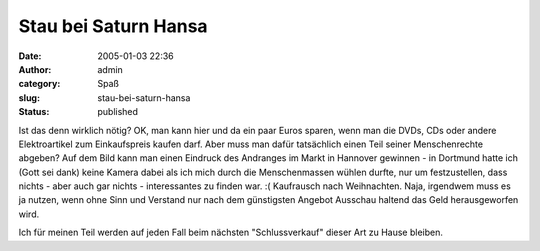 Stau bei Saturn Hansa
#####################
:date: 2005-01-03 22:36
:author: admin
:category: Spaß
:slug: stau-bei-saturn-hansa
:status: published

|Saturn in Hannover|

.. raw:: html

   <div>

Ist das denn wirklich nötig? OK, man kann hier und da ein paar Euros
sparen, wenn man die DVDs, CDs oder andere Elektroartikel zum
Einkaufspreis kaufen darf. Aber muss man dafür tatsächlich einen Teil
seiner Menschenrechte abgeben? Auf dem Bild kann man einen Eindruck des
Andranges im Markt in Hannover gewinnen - in Dortmund hatte ich (Gott
sei dank) keine Kamera dabei als ich mich durch die Menschenmassen
wühlen durfte, nur um festzustellen, dass nichts - aber auch gar nichts
- interessantes zu finden war. :( Kaufrausch nach Weihnachten. Naja,
irgendwem muss es ja nutzen, wenn ohne Sinn und Verstand nur nach dem
günstigsten Angebot Ausschau haltend das Geld herausgeworfen wird.

.. raw:: html

   </p>

Ich für meinen Teil werden auf jeden Fall beim nächsten "Schlussverkauf"
dieser Art zu Hause bleiben.

.. raw:: html

   </div>

.. |Saturn in Hannover| image:: http://img121.exs.cx/img121/2717/saturnhannover6kr.jpg
   :width: 33.0%
   :target: http://img121.exs.cx/img121/2717/saturnhannover6kr.jpg
